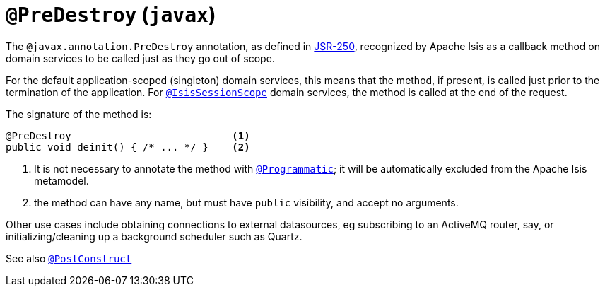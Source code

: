 = `@PreDestroy` (`javax`)

:Notice: Licensed to the Apache Software Foundation (ASF) under one or more contributor license agreements. See the NOTICE file distributed with this work for additional information regarding copyright ownership. The ASF licenses this file to you under the Apache License, Version 2.0 (the "License"); you may not use this file except in compliance with the License. You may obtain a copy of the License at. http://www.apache.org/licenses/LICENSE-2.0 . Unless required by applicable law or agreed to in writing, software distributed under the License is distributed on an "AS IS" BASIS, WITHOUT WARRANTIES OR  CONDITIONS OF ANY KIND, either express or implied. See the License for the specific language governing permissions and limitations under the License.



The `@javax.annotation.PreDestroy` annotation, as defined in link:https://jcp.org/en/jsr/detail?id=250[JSR-250], recognized by Apache Isis as a callback method on domain services to be called just as they go out of scope.

For the default application-scoped (singleton) domain services, this means that the method, if present, is called just prior to the termination of the application.
For xref:refguide:applib-ant:IsisSessionScope.adoc[`@IsisSessionScope`] domain services, the method is called at the end of the request.

The signature of the method is:

[source,java]
----
@PreDestroy                           <.>
public void deinit() { /* ... */ }    <.>
----

<.> It is not necessary to annotate the method with xref:refguide:applib-ant:Programmatic.adoc[`@Programmatic`]; it will be automatically excluded from the Apache Isis metamodel.
<.> the method can have any name, but must have `public` visibility, and accept no arguments.

Other use cases include obtaining connections to external datasources, eg subscribing to an ActiveMQ router, say, or initializing/cleaning up a background scheduler such as Quartz.

See also xref:refguide:applib-ant:PostConstruct.adoc[`@PostConstruct`]
